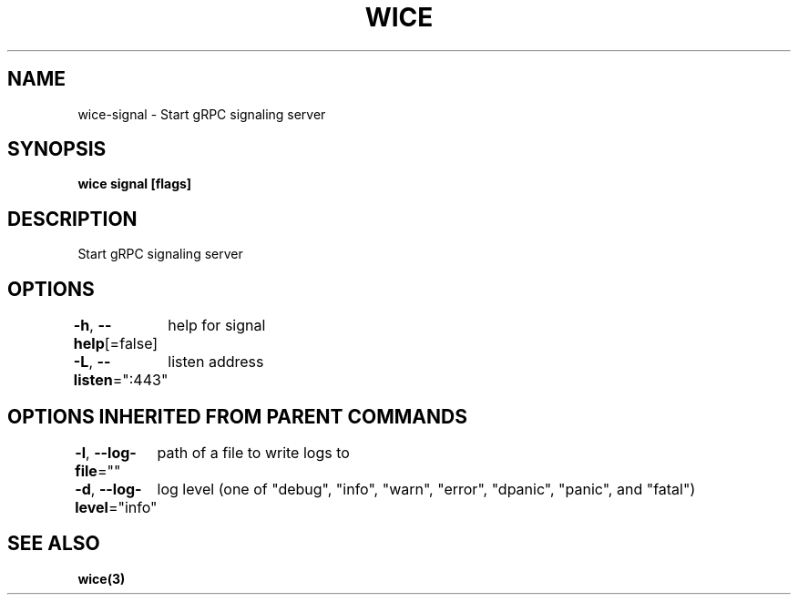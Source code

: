 .nh
.TH "WICE" "3" "Feb 2022" "https://github.com/stv0g/wice" ""

.SH NAME
.PP
wice-signal - Start gRPC signaling server


.SH SYNOPSIS
.PP
\fBwice signal [flags]\fP


.SH DESCRIPTION
.PP
Start gRPC signaling server


.SH OPTIONS
.PP
\fB-h\fP, \fB--help\fP[=false]
	help for signal

.PP
\fB-L\fP, \fB--listen\fP=":443"
	listen address


.SH OPTIONS INHERITED FROM PARENT COMMANDS
.PP
\fB-l\fP, \fB--log-file\fP=""
	path of a file to write logs to

.PP
\fB-d\fP, \fB--log-level\fP="info"
	log level (one of "debug", "info", "warn", "error", "dpanic", "panic", and "fatal")


.SH SEE ALSO
.PP
\fBwice(3)\fP
